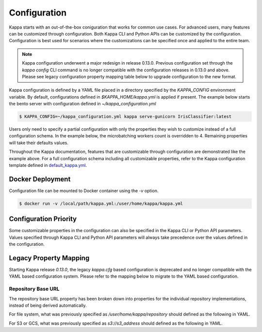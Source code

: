 .. _configuration-page:

Configuration
=============

Kappa starts with an out-of-the-box coniguration that works for common use cases. For advanced users, many
features can be customized through configuration. Both Kappa CLI and Python APIs can be customized
by the configuration. Configuration is best used for scenarios where the customizations can be specified once 
and applied to the entire team.

.. note::
    Kappa configuration underwent a major redesign in release 0.13.0. Previous configuration set through the
    `kappa config` CLI command is no longer compatible with the configuration releases in 0.13.0 and above.
    Please see legacy configuration property mapping table below to upgrade configuration to the new format.

Kappa configuration is defined by a YAML file placed in a directory specified by the `KAPPA_CONFIG`
environment variable. By default, configurations defined in `$KAPPA_HOME/kappa.yml` is applied if present.
The example below starts the bento server with configuration defined in `~/kappa_configuration.yml`

.. code-block:: shell

    $ KAPPA_CONFIG=~/kappa_configuration.yml kappa serve-gunicorn IrisClassifier:latest

Users only need to specify a partial configuration with only the properties they wish to customize instead 
of a full configuration schema. In the example below, the microbatching workers count is overridden to 4. 
Remaining properties will take their defaults values.

.. code-block:: yaml
    :caption: Kappa Configuration

    bento_server:
        microbatch:
            workers: 4

Throughout the Kappa documentation, features that are customizable through configuration are demonstrated
like the example above. For a full configuration schema including all customizable properties, refer to 
the Kappa configuration template defined in
`default_kappa.yml <https://github.com/kappa/Kappa/blob/master/kappa/configuration/default_kappa.yml>`_.

Docker Deployment
-----------------

Configuration file can be mounted to Docker container using the `-v` option.

.. code-block:: shell

    $ docker run -v /local/path/kappa.yml:/user/home/kappa/kappa.yml

Configuration Priority
----------------------

Some customizable properties in the configuration can also be specified in the Kappa CLI or Python API
parameters. Values specified through Kappa CLI and Python API parameters will always take precedence over
the values defined in the configuration.

Legacy Property Mapping
-----------------------

Starting Kappa release `0.13.0`, the legacy `kappa.cfg` based configuration is deprecated and no longer
compatible with the YAML based configuration system. Please refer to the mapping below to migrate to the 
YAML based configuration.

+------------------------------------------------------------+-----------------------------------------+
| CFG Properties                                             | YAML Properties                         |
+---------------+--------------------------------------------+-----------------------------------------+
| Section       | Key                                        | Key                                     |
+---------------+--------------------------------------------+-----------------------------------------+
| core          | kappa_deploy_version                     | bento_bundle.deployment_version         |
+---------------+--------------------------------------------+-----------------------------------------+
| core          | default_docker_base_image                  | bento_bundle.default_docker_base_image  |
+---------------+--------------------------------------------+-----------------------------------------+
| instrument    | default_namespace                          | bento_server.metrics.namespace          |
+---------------+--------------------------------------------+-----------------------------------------+
| instrument    | prometheus_multiproc_dir                   | DEPRECATED                              |
+---------------+--------------------------------------------+-----------------------------------------+
| logging       | logging_config                             | See Logging guide                       |
+---------------+--------------------------------------------+-----------------------------------------+
| logging       | console_logging_enabled                    | logging.console.enabled                 |
+---------------+--------------------------------------------+-----------------------------------------+
| logging       | file_logging_enabled                       | logging.file.enabled                    |
+---------------+--------------------------------------------+-----------------------------------------+
| logging       | level                                      | logging.level                           |
+---------------+--------------------------------------------+-----------------------------------------+
| logging       | log_format                                 | DEPRECATED                              |
+---------------+--------------------------------------------+-----------------------------------------+
| logging       | dev_log_format                             | DEPRECATED                              |
+---------------+--------------------------------------------+-----------------------------------------+
| logging       | base_log_dir                               | logging.file.directory                  |
+---------------+--------------------------------------------+-----------------------------------------+
| logging       | prediction_log_filename                    | DEPRECATED                              |
+---------------+--------------------------------------------+-----------------------------------------+
| logging       | feedback_log_filename                      | DEPRECATED                              |
+---------------+--------------------------------------------+-----------------------------------------+
| logging       | gamma_web_server_log_filename              | gamma.logging.path                      |
+---------------+--------------------------------------------+-----------------------------------------+
| gamma_service | url                                        | gamma.remote.url                        |
+---------------+--------------------------------------------+-----------------------------------------+
| gamma_service | s3_signature_version                       | gamma.repository.s3.signature_version   |
+---------------+--------------------------------------------+-----------------------------------------+
| gamma_service | repository_base_url                        | See Repository Base URL section         |
+---------------+--------------------------------------------+-----------------------------------------+
| gamma_service | db_url                                     | gamma.database.url                      |
+---------------+--------------------------------------------+-----------------------------------------+
| gamma_service | s3_endpoint_url                            | gamma.repository.s3.endpoint_url        |
+---------------+--------------------------------------------+-----------------------------------------+
| gamma_service | default_namespace                          | gamma.namespace                         |
+---------------+--------------------------------------------+-----------------------------------------+
| gamma_service | tls_root_ca_cert                           | gamma.remote.tls.root_ca_cert           |
+---------------+--------------------------------------------+-----------------------------------------+
| gamma_service | tls_client_key                             | gamma.remote.tls.client_key             |
+---------------+--------------------------------------------+-----------------------------------------+
| gamma_service | tls_client_cert                            | gamma.remote.tls.client_cert            |
+---------------+--------------------------------------------+-----------------------------------------+
| gamma_service | access_token                               | gamma.remote.access_token               |
+---------------+--------------------------------------------+-----------------------------------------+
| gamma_service | access_token_header                        | gamma.remote.access_token_header        |
+---------------+--------------------------------------------+-----------------------------------------+
| apiserver     | default_port                               | bento_server.port                       |
+---------------+--------------------------------------------+-----------------------------------------+
| apiserver     | enable_metrics                             | bento_server.metrics.enabled            |
+---------------+--------------------------------------------+-----------------------------------------+
| apiserver     | enable_feedback                            | bento_server.feedback.enabled           |
+---------------+--------------------------------------------+-----------------------------------------+
| apiserver     | default_timeout                            | bento_server.timeout                    |
+---------------+--------------------------------------------+-----------------------------------------+
| apiserver     | default_max_request_size                   | bento_server.max_request_size           |
+---------------+--------------------------------------------+-----------------------------------------+
| apiserver     | default_image_input_accept_file_extensions | adapters.image_input.default_extensions |
+---------------+--------------------------------------------+-----------------------------------------+
| apiserver     | default_gunicorn_workers_count             | bento_server.workers                    |
+---------------+--------------------------------------------+-----------------------------------------+
| gamma         | bento_uri_default_expiration               | gamma.repository.s3.expiration OR       |
|               |                                            | gamma.repository.gcs.expiration         |
+---------------+--------------------------------------------+-----------------------------------------+

Repository Base URL
^^^^^^^^^^^^^^^^^^^

The repository base URL property has been broken down into properties for the individual repository 
implementations, instead of being derived automatically.

For file system, what was previously specified as `/user/home/kappa/repository` should defined as
the following in YAML.

.. code-block:: yaml
    :caption: Kappa Configuration

    gamma:
        repository:
            type: file_system
            file_system:
                directory: /user/home/kappa/repository

For S3 or GCS, what was previously specified as `s3://s3_address` should defined as the following in 
YAML.

.. code-block:: yaml
    :caption: Kappa Configuration

    gamma:
        repository:
            type: s3
            s3:
                url: s3://s3_address
